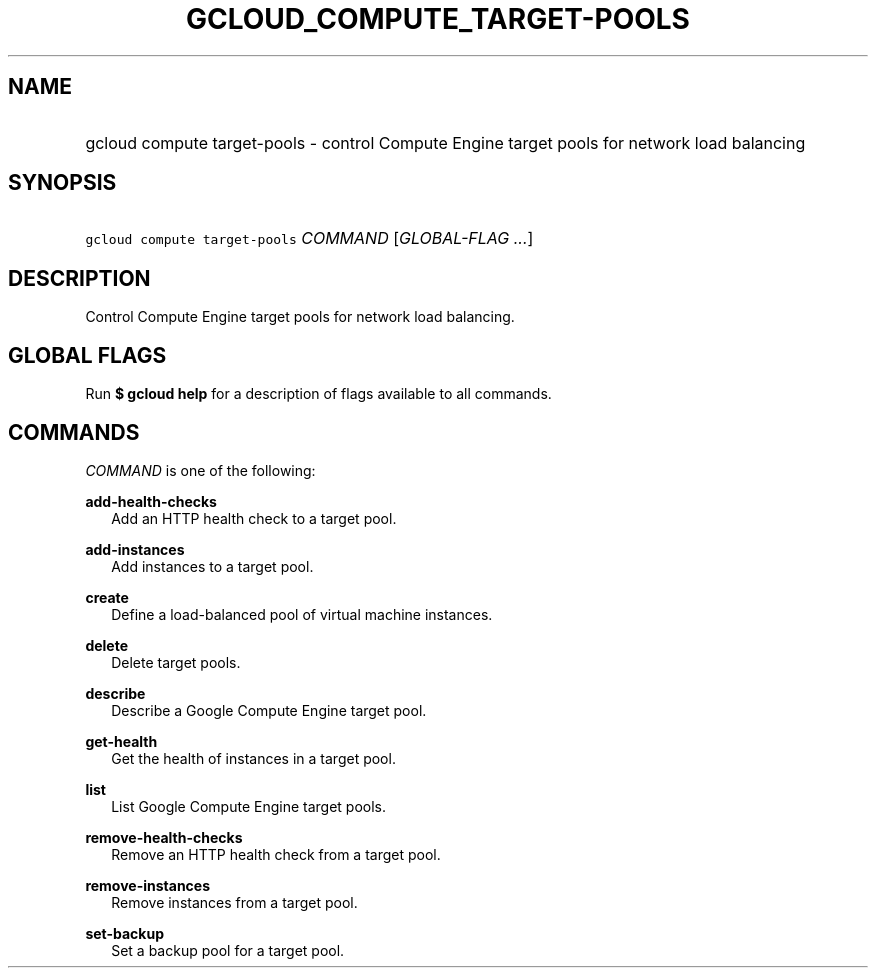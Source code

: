 
.TH "GCLOUD_COMPUTE_TARGET\-POOLS" 1



.SH "NAME"
.HP
gcloud compute target\-pools \- control Compute Engine target pools for network load balancing



.SH "SYNOPSIS"
.HP
\f5gcloud compute target\-pools\fR \fICOMMAND\fR [\fIGLOBAL\-FLAG\ ...\fR]


.SH "DESCRIPTION"

Control Compute Engine target pools for network load balancing.



.SH "GLOBAL FLAGS"

Run \fB$ gcloud help\fR for a description of flags available to all commands.



.SH "COMMANDS"

\f5\fICOMMAND\fR\fR is one of the following:

\fBadd\-health\-checks\fR
.RS 2m
Add an HTTP health check to a target pool.

.RE
\fBadd\-instances\fR
.RS 2m
Add instances to a target pool.

.RE
\fBcreate\fR
.RS 2m
Define a load\-balanced pool of virtual machine instances.

.RE
\fBdelete\fR
.RS 2m
Delete target pools.

.RE
\fBdescribe\fR
.RS 2m
Describe a Google Compute Engine target pool.

.RE
\fBget\-health\fR
.RS 2m
Get the health of instances in a target pool.

.RE
\fBlist\fR
.RS 2m
List Google Compute Engine target pools.

.RE
\fBremove\-health\-checks\fR
.RS 2m
Remove an HTTP health check from a target pool.

.RE
\fBremove\-instances\fR
.RS 2m
Remove instances from a target pool.

.RE
\fBset\-backup\fR
.RS 2m
Set a backup pool for a target pool.
.RE
